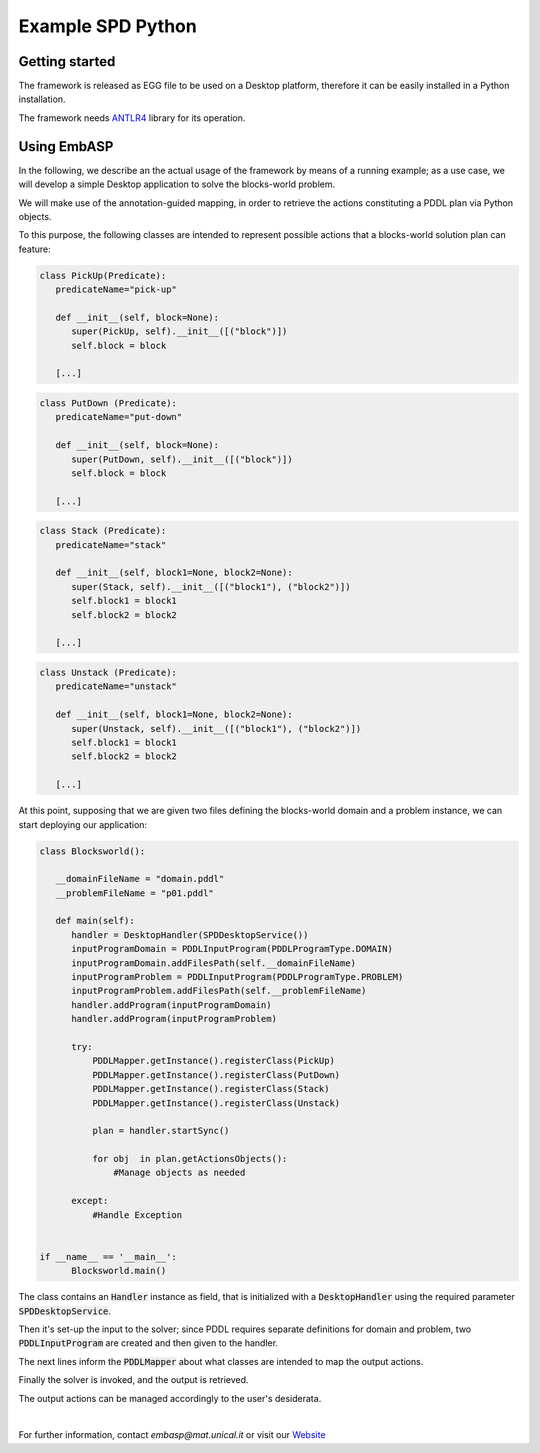 ==================
Example SPD Python
==================

Getting started
===============

The framework is released as EGG file to be used on a Desktop platform, therefore it can be easily installed in a Python installation.

The framework needs `ANTLR4 <https://www.antlr.org/>`_ library for its operation.

Using EmbASP
============

In the following, we describe an the actual usage of the framework by means of a running example;
as a use case, we will develop a simple Desktop application to solve the blocks-world problem.

.. image:: ../_image/blocks-world.png
   :align: center

We will make use of the annotation-guided mapping, in order to retrieve the actions constituting a PDDL plan via Python objects.

To this purpose, the following classes are intended to represent possible actions that a blocks-world solution plan can feature:

.. code-block:: python

  class PickUp(Predicate):
     predicateName="pick-up"
        
     def __init__(self, block=None):
        super(PickUp, self).__init__([("block")])
        self.block = block
            
     [...]

.. code-block:: python

  class PutDown (Predicate):
     predicateName="put-down"
        
     def __init__(self, block=None):
        super(PutDown, self).__init__([("block")])
        self.block = block
            
     [...]

.. code-block:: python

  class Stack (Predicate):
     predicateName="stack"
        
     def __init__(self, block1=None, block2=None):
        super(Stack, self).__init__([("block1"), ("block2")])
        self.block1 = block1
        self.block2 = block2
            
     [...]

.. code-block:: python

  class Unstack (Predicate):
     predicateName="unstack"
        
     def __init__(self, block1=None, block2=None):
        super(Unstack, self).__init__([("block1"), ("block2")])
        self.block1 = block1
        self.block2 = block2
            
     [...]
            

At this point, supposing that we are given two files defining the blocks-world domain and a problem instance, we can start deploying our application:

.. code-block:: python

  class Blocksworld():
        
     __domainFileName = "domain.pddl"
     __problemFileName = "p01.pddl"

     def main(self):
        handler = DesktopHandler(SPDDesktopService())
        inputProgramDomain = PDDLInputProgram(PDDLProgramType.DOMAIN)
        inputProgramDomain.addFilesPath(self.__domainFileName)
        inputProgramProblem = PDDLInputProgram(PDDLProgramType.PROBLEM)
        inputProgramProblem.addFilesPath(self.__problemFileName)
        handler.addProgram(inputProgramDomain)
        handler.addProgram(inputProgramProblem)
        
        try:
            PDDLMapper.getInstance().registerClass(PickUp)
            PDDLMapper.getInstance().registerClass(PutDown)
            PDDLMapper.getInstance().registerClass(Stack)
            PDDLMapper.getInstance().registerClass(Unstack)
            
            plan = handler.startSync()
            
            for obj  in plan.getActionsObjects():
                #Manage objects as needed
                 
        except:
            #Handle Exception


  if __name__ == '__main__':
        Blocksworld.main()


The class contains an :code:`Handler` instance as field, that is initialized with a :code:`DesktopHandler` using the required parameter :code:`SPDDesktopService`.

Then it's set-up the input to the solver; since PDDL requires separate definitions for domain and problem, two :code:`PDDLInputProgram` are created and then given to the handler.

The next lines inform the :code:`PDDLMapper` about what classes are intended to map the output actions.

Finally the solver is invoked, and the output is retrieved.

The output actions can be managed accordingly to the user's desiderata. 

|

For further information, contact *embasp@mat.unical.it* or visit our `Website <https://www.mat.unical.it/calimeri/projects/embasp/>`_

